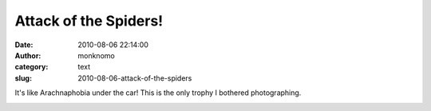 Attack of the Spiders!
######################
:date: 2010-08-06 22:14:00
:author: monknomo
:category: text
:slug: 2010-08-06-attack-of-the-spiders

|image0|\ It's like Arachnaphobia under the car! This is the only trophy
I bothered photographing.

.. raw:: html

   <div class="blogger-post-footer">

|image1|

.. raw:: html

   </div>

.. raw:: html

   </p>

.. |image0| image:: http://2.bp.blogspot.com/_NNJ1l2QoOdU/TFz60YL6MmI/AAAAAAAAAHA/OBfZ6T6DiB8/s320/DSC01743.JPG
   :target: http://2.bp.blogspot.com/_NNJ1l2QoOdU/TFz60YL6MmI/AAAAAAAAAHA/OBfZ6T6DiB8/s1600/DSC01743.JPG
.. |image1| image:: https://blogger.googleusercontent.com/tracker/5640146011587021512-4425154001189996061?l=monknomo.blogspot.com
